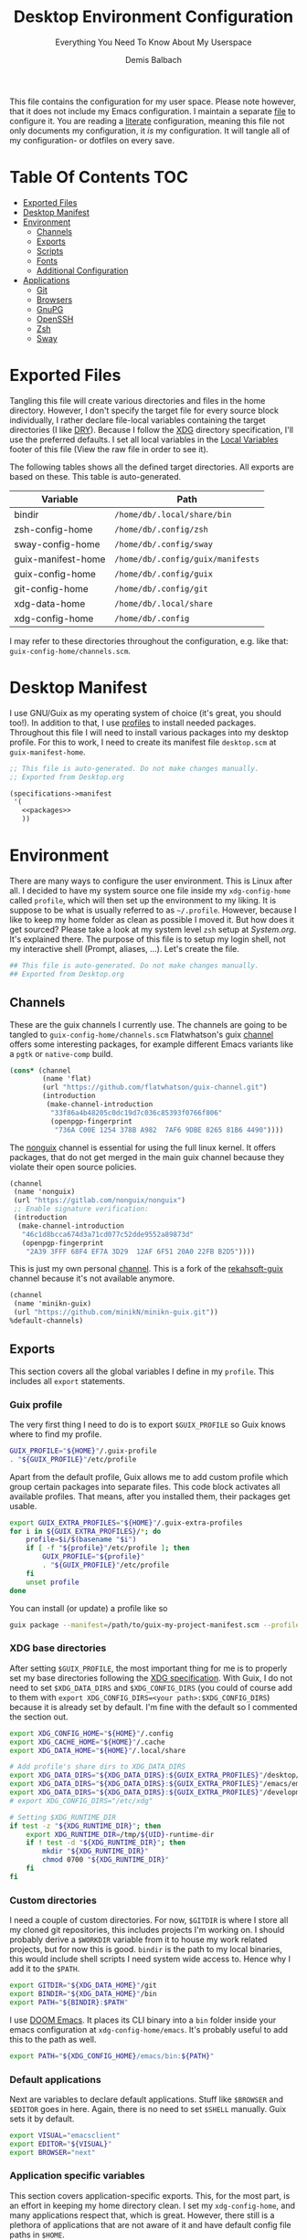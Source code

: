 #+TITLE: Desktop Environment Configuration
#+SUBTITLE: Everything You Need To Know About My Userspace
#+AUTHOR: Demis Balbach
#+PROPERTY: header-args :mkdirp yes
#+PROPERTY: header-args :tangle-mode (identity #o444)

This file contains the configuration for my user space. Please note however, that it does not include my Emacs configuration. I maintain a separate [[file:Emacs.org][file]] to configure it.
You are reading a [[https://leanpub.com/lit-config/read][literate]] configuration, meaning this file not only documents my configuration, it /is/ my configuration. It will tangle all of my configuration- or dotfiles on every save.

* Table Of Contents :TOC:
- [[#exported-files][Exported Files]]
- [[#desktop-manifest][Desktop Manifest]]
- [[#environment][Environment]]
  - [[#channels][Channels]]
  - [[#exports][Exports]]
  - [[#scripts][Scripts]]
  - [[#fonts][Fonts]]
  - [[#additional-configuration][Additional Configuration]]
- [[#applications][Applications]]
  - [[#git][Git]]
  - [[#browsers][Browsers]]
  - [[#gnupg][GnuPG]]
  - [[#openssh][OpenSSH]]
  - [[#zsh][Zsh]]
  - [[#sway][Sway]]

* Exported Files

Tangling this file will create various directories and files in the home directory. However, I don't specify the target file for every source block individually, I rather declare file-local variables containing the target directories (I like [[https://en.wikipedia.org/wiki/Don%27t_repeat_yourself][DRY]]). Because I follow the [[https://specifications.freedesktop.org/basedir-spec/basedir-spec-latest.html][XDG]] directory specification, I'll use the preferred defaults.
I set all local variables in the [[#Local Variables][Local Variables]] footer of this file (View the raw file in order to see it).

The following tables shows all the defined target directories. All exports are based on these. This table is auto-generated.

#+name: filelist
#+begin_src emacs-lisp :results value :exports results :tangle no
(append
 `(("Variable" "Path") hline)
 (cl-loop for (e) on file-paths collect
          (list (car e)
                (concat "=" (prin1-to-string (cdr e) t) "="))))
#+end_src

#+RESULTS: filelist
| Variable           | Path                              |
|--------------------+-----------------------------------|
| bindir             | =/home/db/.local/share/bin=       |
| zsh-config-home    | =/home/db/.config/zsh=            |
| sway-config-home   | =/home/db/.config/sway=           |
| guix-manifest-home | =/home/db/.config/guix/manifests= |
| guix-config-home   | =/home/db/.config/guix=           |
| git-config-home    | =/home/db/.config/git=            |
| xdg-data-home      | =/home/db/.local/share=           |
| xdg-config-home    | =/home/db/.config=                |

I may refer to these directories throughout the configuration, e.g. like that: =guix-config-home/channels.scm=.

* Desktop Manifest

I use GNU/Guix as my operating system of choice (it's great, you should too!). In addition to that, I use [[https://guix.gnu.org/cookbook/en/html_node/Guix-Profiles-in-Practice.html][profiles]] to install needed packages. Throughout this file I will need to install various packages into my desktop profile. For this to work, I need to create its manifest file =desktop.scm= at =guix-manifest-home=.

#+begin_src scheme :tangle (concat (cdr (assoc 'guix-manifest-home file-paths)) "/desktop.scm") :noweb yes :mkdirp yes
;; This file is auto-generated. Do not make changes manually.
;; Exported from Desktop.org

(specifications->manifest
 '(
   <<packages>>
   ))
#+end_src

* Environment
:PROPERTIES:
:header-args:sh: :tangle (concat (cdr (assoc 'xdg-config-home file-paths)) "/profile") :mkdirp yes
:END:

There are many ways to configure the user environment. This is Linux after all. I decided to have my system source one file inside my =xdg-config-home= called =profile=, which will then set up the environment to my liking. It is suppose to be what is usually referred to as =~/.profile=. However, because I like to keep my home folder as clean as possible I moved it.
But how does it get sourced? Please take a look at my system level =zsh= setup at [[System.org][System.org]]. It's explained there. The purpose of this file is to setup my login shell, not my interactive shell (Prompt, aliases, ...). Let's create the file.

#+begin_src sh :tangle-mode (identity #o755)
## This file is auto-generated. Do not make changes manually.
## Exported from Desktop.org
#+end_src

** Channels

These are the guix channels I currently use. The channels are going to be tangled to =guix-config-home/channels.scm= Flatwhatson's guix [[https://github.com/flatwhatson/guix-channel][channel]] offers some interesting packages, for example different Emacs variants like a =pgtk= or =native-comp= build.

#+begin_src scheme :tangle (concat (cdr (assoc 'guix-config-home file-paths)) "/channels.scm") :mkdirp yes
(cons* (channel
        (name 'flat)
        (url "https://github.com/flatwhatson/guix-channel.git")
        (introduction
         (make-channel-introduction
          "33f86a4b48205c0dc19d7c036c85393f0766f806"
          (openpgp-fingerprint
           "736A C00E 1254 378B A982  7AF6 9DBE 8265 81B6 4490"))))
#+end_src

The [[https://gitlab.com/nonguix/nonguix][nonguix]] channel is essential for using the full linux kernel. It offers packages, that do not get merged in the main guix channel because they violate their open source policies.

#+begin_src scheme :tangle (concat (cdr (assoc 'guix-config-home file-paths)) "/channels.scm") :mkdirp yes
(channel
 (name 'nonguix)
 (url "https://gitlab.com/nonguix/nonguix")
 ;; Enable signature verification:
 (introduction
  (make-channel-introduction
   "46c1d8bcca674d3a71cd077c52dde9552a89873d"
   (openpgp-fingerprint
    "2A39 3FFF 68F4 EF7A 3D29  12AF 6F51 20A0 22FB B2D5"))))
#+end_src

This is just my own personal [[https://github.com/minikN/minikn-guix][channel]]. This is a fork of the [[https://git.rekahsoft.ca/rekahsoft/guix][rekahsoft-guix]] channel because it's not available anymore.

#+begin_src scheme :tangle (concat (cdr (assoc 'guix-config-home file-paths)) "/channels.scm") :mkdirp yes
(channel
 (name 'minikn-guix)
 (url "https://github.com/minikN/minikn-guix.git"))
%default-channels)
#+end_src

** Exports

This section covers all the global variables I define in my =profile=. This includes all =export= statements.
  
*** Guix profile

The very first thing I need to do is to export =$GUIX_PROFILE= so Guix knows where to find my profile.

#+begin_src sh
GUIX_PROFILE="${HOME}"/.guix-profile
. "${GUIX_PROFILE}"/etc/profile
#+end_src

Apart from the default profile, Guix allows me to add custom profile which group certain packages into separate files. This code block activates all available profiles. That means, after you installed them, their packages get usable.

#+begin_src sh
export GUIX_EXTRA_PROFILES="${HOME}"/.guix-extra-profiles
for i in ${GUIX_EXTRA_PROFILES}/*; do
    profile=$i/$(basename "$i")
    if [ -f "${profile}"/etc/profile ]; then
	    GUIX_PROFILE="${profile}"
	    . "${GUIX_PROFILE}"/etc/profile
    fi
    unset profile
done
#+end_src

You can install (or update) a profile like so

#+begin_src sh :tangle no
guix package --manifest=/path/to/guix-my-project-manifest.scm --profile="$GUIX_EXTRA_PROFILES"/my-project/my-project
#+end_src
    
*** XDG base directories

After setting =$GUIX_PROFILE=, the most important thing for me is to properly set my base directories following the [[https://specifications.freedesktop.org/basedir-spec/basedir-spec-latest.html#variables][XDG specification]]. With Guix, I do not need to set =$XDG_DATA_DIRS= and =$XDG_CONFIG_DIRS= (you could of course add to them with =export XDG_CONFIG_DIRS=<your path>:$XDG_CONFIG_DIRS=) because it is already set by default. I'm fine with the default so I commented the section out.

#+begin_src sh
export XDG_CONFIG_HOME="${HOME}"/.config
export XDG_CACHE_HOME="${HOME}"/.cache
export XDG_DATA_HOME="${HOME}"/.local/share

# Add profile's share dirs to XDG_DATA_DIRS
export XDG_DATA_DIRS="${XDG_DATA_DIRS}:${GUIX_EXTRA_PROFILES}"/desktop/desktop/share
export XDG_DATA_DIRS="${XDG_DATA_DIRS}:${GUIX_EXTRA_PROFILES}"/emacs/emacs/share
export XDG_DATA_DIRS="${XDG_DATA_DIRS}:${GUIX_EXTRA_PROFILES}"/development/development/share
# export XDG_CONFIG_DIRS="/etc/xdg"

# Setting $XDG_RUNTIME_DIR
if test -z "${XDG_RUNTIME_DIR}"; then
    export XDG_RUNTIME_DIR=/tmp/${UID}-runtime-dir
    if ! test -d "${XDG_RUNTIME_DIR}"; then
	    mkdir "${XDG_RUNTIME_DIR}"
	    chmod 0700 "${XDG_RUNTIME_DIR}"
    fi
fi
#+end_src

*** Custom directories

I need a couple of custom directories. For now, =$GITDIR= is where I store all my cloned git repositories, this includes projects I'm working on. I should probably derive a =$WORKDIR= variable from it to house my work related projects, but for now this is good. =bindir= is the path to my local binaries, this would include shell scripts I need system wide access to. Hence why I add it to the =$PATH=.

#+begin_src sh
export GITDIR="${XDG_DATA_HOME}"/git
export BINDIR="${XDG_DATA_HOME}"/bin
export PATH="${BINDIR}:$PATH"
#+end_src

I use [[https://github.com/hlissner/doom-emacs][DOOM Emacs]]. It places its CLI binary into a =bin= folder inside your emacs configuration at =xdg-config-home/emacs=. It's probably useful to add this to the path as well.

#+begin_src sh
export PATH="${XDG_CONFIG_HOME}/emacs/bin:${PATH}"
#+end_src

*** Default applications

Next are variables to declare default applications. Stuff like =$BROWSER= and =$EDITOR= goes in here. Again, there is no need to set =$SHELL= manually. Guix sets it by default.

#+begin_src sh
export VISUAL="emacsclient"
export EDITOR="${VISUAL}"
export BROWSER="next"
#+end_src

*** Application specific variables

This section covers application-specific exports. This, for the most part, is an effort in keeping my home directory clean. I set my =xdg-config-home=, and many applications respect that, which is great. However, there still is a plethora of applications that are not aware of it and have default config file paths in =$HOME=.

However, many, but not all (looking at you, [[https://bugzilla.mindrot.org/show_bug.cgi?id=2050][ssh]]) of them can be configured to be aware of where I want them to put their config files. The Arch-Wiki offers a good [[https://wiki.archlinux.org/title/XDG_Base_Directory][list]] of applications that can be configured that way.
This is a list containing generic exports I need. However, each application may export its own environment variables using the =env-exports= reference.

#+begin_src sh :noweb yes
export CC="gcc"
export CUDA_CACHE_PATH="${XDG_CACHE_HOME}"/nv
export DOCKER_CONFIG="${XDG_CONFIG_HOME}"/docker
export EMACS_USER_DIRECTORY="${XDG_CONFIG_HOME}"/emacs
export LC_COLLATE="C"
export NPM_CONFIG_USERCONFIG="${XDG_CONFIG_HOME}"/npm/npmrc
export PASSWORD_STORE_DIR="${XDG_DATA_HOME}"/pass
<<env-exports>>
#+end_src

** Scripts

This section houses all my shell scripts. They will all be tangled to =bindir=. That way, I have access to them when I need to.

*** Install/Update manifests

This scripts installs or updates a given manifest. It's [[https://en.wikipedia.org/wiki/KISS_principle][KISS]]. If I need to extend it, I will. Same goes for everything I do.

#+begin_src sh :tangle (concat (cdr (assoc 'bindir file-paths)) "/update-manifest") :tangle-mode (identity #o755) :shebang "#!/bin/sh" :mkdirp yes
if [ -n "$1" ]; then
    DEST="${GUIX_EXTRA_PROFILES}"/"$1"
    PROFILE_DEST="${DEST}"/"$1"
    if [ ! -d "${DEST}" ]; then
	    mkdir -p "${DEST}"
    fi
    guix package \
	    -m "${XDG_CONFIG_HOME}"/guix/manifests/"$1".scm \
	    -p "${PROFILE_DEST}"

    # Recreate env file if doom is present
    if command -v doom &> /dev/null; then
        doom env
    fi
else
    echo "Manifest name missing."
fi

#+end_src

*** Run Emacs

This is a small wrapper around starting Emacs efficiently. If the Emacs server hasn't been started yet, it will attempt to start one and open a client connection to it. If the server has been started it will open a new frame if no frame is visible, otherwise it will use the last selected frame.

#+begin_src sh :tangle (concat (cdr (assoc 'bindir file-paths)) "/run-emacs") :tangle-mode (identity #o755) :shebang "#!/bin/sh" :mkdirp yes
if ! emacsclient -e 0 >&/dev/null; then
    emacsclient -a '' -c "$@"
elif [ $(emacsclient -n -e "(length (frame-list))") == 1 ]; then
    emacsclient -n -c "$@"
else
    emacsclient -n -e "(select-frame-set-input-focus (selected-frame))" "$@"
fi
#+end_src

*** Run WSL

A wrapper script around starting GUI applications from the Windows Subsystem for Linux.

#+begin_src sh :tangle (concat (cdr (assoc 'bindir file-paths)) "/run-wsl") :tangle-mode (identity #o755) :shebang "#!/bin/sh" :mkdirp yes
if uname -r | grep -q 'microsoft'; then
    . $HOME/.config/profile
    export DISPLAY=$(cat /etc/resolv.conf | grep nameserver | awk '{print $2; exit;}'):0.0
    export LIBGL_ALWAYS_INDIRECT=1
    export XCURSOR_SIZE=16
    setsid $1
fi
#+end_src

** Fonts

In terms of configuration, I don't pack all the fonts I install together. I rather install and describe them in the context where they are needed. However, for fonts to work in general, I need to add the proper path to =fontconfig=. This needs to be done for every profile that installs fonts. Fortunately, =fontconfig= supports the [[https://specifications.freedesktop.org/basedir-spec/basedir-spec-latest.html#variables][XDG directory specification]]. This means I can use =xdg-config-home/fontconfig= to configure it.

#+begin_src xml :tangle (concat (cdr (assoc 'xdg-config-home file-paths)) "/fontconfig/fonts.conf") :mkdirp yes
<?xml version="1.0"?>
<!DOCTYPE fontconfig SYSTEM "fonts.dtd">
<fontconfig>
  <dir>~/.guix-extra-profiles/desktop/desktop/share/fonts</dir>
  <dir>~/.guix-extra-profiles/emacs/emacs/share/fonts</dir>
</fontconfig>
#+end_src

** Additional Configuration

I want to configure some applications somehwere else (for example development tools like [[https://www.npmjs.com/][npm]] inside my [[file:Emacs.org][Emacs configuration]]). In order for this to work I need to source their configuration files through my =profile=. Therefore, I create =xdg-config-home/profile.d= and source every file in it.

#+begin_src sh
if [ ! -d "${XDG_CONFIG_HOME}"/profile.d ]; then
    mkdir -p "${XDG_CONFIG_HOME}"/profile.d
fi

for file in ${XDG_CONFIG_HOME}/profile.d/*; do
    . $file
done
#+end_src

* Applications

** Git

This is how I globally configure git. At this point, this is just a basic configuration that sets my user as well as my signing key. *Note*: I set my editor to emacs. That way, If I ever wanted to commit something from the terminal, emacs opens in a new frame.

#+begin_src conf :tangle (concat (cdr (assoc 'git-config-home file-paths)) "/config") :mkdirp yes
## This file is auto-generated. Do not make changes manually.
## Exported from Desktop.org

[user]
name = Demis Balbach
email = db@minikn.xyz
signingKey = F17DDB98CC3C405C
[core]
editor = emacsclient -c
[commit]
gpgSign = true
[gpg]
program = gpg
#+end_src

** Browsers
*** Chromium

GNU/Guix offers an [[https://git.savannah.gnu.org/cgit/guix.git/tree/gnu/packages/chromium.scm#n476][ungoogled]] version of the chromium browser which I like to use. However, because I use wayland, I have to explicitly instruct chromium to use it.

#+begin_src scheme :noweb-ref packages
"ungoogled-chromium-wayland"
#+end_src

** GnuPG

I use [[https://gnupg.org/][GnuPG]] to manage my key chain. I also configure it to work well with Emacs. Because I work from within Emacs most of the time I use =pinentry-emacs= to control passphrase prompts. Take a look at my [[Emacs.org][Emacs configuration]] for details.

In my zsh configuration, I set =$GNUPGHOME= to =xdg-data-home/gnupg=. Now I need to set up the GPG agent to work with my setup. Unfortunately, its configuration only accepts hardcoded paths.

#+begin_src sh :noweb-ref env-exports
export GNUPGHOME="${XDG_DATA_HOME}"/gnupg
#+end_src

In order to default to the new =$GNUPGHOME=, we have to define an alias to use.

#+begin_src sh :noweb-ref env-aliases
alias gpg="gpg --homedir ${GNUPGHOME}"
#+end_src

#+begin_src conf :tangle ~/.local/share/gnupg/gpg-agent.conf :mkdirp yes
pinentry-program /home/db/.guix-extra-profiles/desktop/desktop/bin/pinentry-emacs
enable-ssh-support
allow-emacs-pinentry
allow-loopback-pinentry
#+end_src

The GPG agent can also take care of authentication through =ssh=. We just need a =sshcontrol= file in the same place with our authentication keygrip.

#+begin_src conf :tangle ~/.local/share/gnupg/sshcontrol :mkdirp yes
E3FFA5A1B444A4F099E594758008C1D8845EC7C0
#+end_src

In order for this to work, we need a GPG keychain (obviously). I have my keychain saved on a USB drive. Together with the management of my password store, this is the only thing about my setup I do not try to automate. So what I would do at this point is copy my keychain from the USB drive to =$GNUPGHOME=.

#+begin_src scheme :noweb-ref packages
"pinentry-emacs"
"gnupg"
#+end_src

** OpenSSH

Tell SSH to use the gpg-agent for authentication.

#+begin_src sh :noweb-ref env-exports
export SSH_AUTH_SOCK=$(gpgconf --list-dirs agent-ssh-socket)
#+end_src

#+begin_src scheme :noweb-ref packages
"openssh"
#+end_src

** Zsh
:PROPERTIES:
:header-args:sh: :tangle (concat (cdr (assoc 'zsh-config-home file-paths)) "/.zshrc") :mkdirp yes
:END:

I use [[https://www.zsh.org/][Zsh]] as my main shell. I have configured my [[System.org][system]] in a way so that =$ZDOTDIR= is automatically set to =xdg-config-home/zsh=. This is the entry for my shell configuration.
By default, =zsh= will look for a =.zshrc= inside =$ZDOTDIR=. Let's do it.

#+begin_src sh
## This file is auto-generated. Do not make changes manually.
## Exported from Desktop.org
#+end_src

#+begin_src scheme :noweb-ref packages
"zsh"
#+end_src

*** Basic settings

This covers the basic settings, like =HISTSIZE=, I configured my =zsh= with. Plugins, like syntax-highlighting have add to the file's tail. They therefore appear last in this chapter.

#+begin_src sh
if [ ! -d "${XDG_DATA_HOME}"/zsh ]; then
    mkdir -p "${XDG_DATA_HOME}"/zsh
fi

HISTFILE="${XDG_DATA_HOME}"/zsh/history
HISTSIZE=1000
SAVEHIST=1000
setopt nomatch
unsetopt beep
bindkey -e

# Add to $fpath so that we can install plugins
fpath=( "${GUIX_EXTRA_PROFILES}/desktop/desktop/share/zsh/site-functions" $fpath )
#+end_src

*** Aliases

This section covers all of my aliases. To some extend, this also includes aliases to applications which offer a =--config= (or similar) parameter for their configuration directory. There is an argument to be made whether one should rather keep this somewhere else (maybe a section of each application with =export=\s and =alias=\es bundled together). However, I decided to split it like this.

**** Navigation helpers

First some handy aliases to navigate the shell.

#+begin_src sh
alias lss="ls --group-directories-first --color=always -laAh"
alias ..="cd .."
alias ...="cd ../../"
alias ....="cd ../../../"
alias cls="printf \"\033c\""
#+end_src

**** Application specific aliases

This is a list containing generic aliases I need. However, each application may define its own aliases using the =env-aliases= reference.

#+begin_src sh :noweb yes
alias dall="d-stp; d-rmc; d-rmv; d-rmi"
alias drmc="docker rm $(docker ps -aq)"
alias drmi="docker rmi $(docker images -q)"
alias drmv="docker volume rm $(docker volume ls -q)"
alias dstp="docker stop $(docker ps -aq)"
alias mbsync="mbsync -c ${XDG_CONFIG_HOME}/isync/mbsyncrc"
alias next="next --session nil"
alias qutebrowser="qutebrowser -R"
<<env-aliases>>
#+end_src

*** Plugins

Zsh has the ability to install plugins quite easily. This section covers all the various plugins I use for my setup.

**** Basic plugins

Some basic plugins like =colors= and =compinit=

#+begin_src sh
zstyle :compinstall filename '${ZDOTDIR}/.zshrc'
autoload -Uz compinit && compinit
autoload -U colors && colors
#+end_src

**** Prompt

This covers my prompt. I recently switched to [[https://github.com/spaceship-prompt/spaceship-prompt][starship]].

#+begin_src sh
autoload -U promptinit; promptinit
prompt spaceship
#+end_src

#+begin_src scheme :noweb-ref packages
"spaceship-prompt"
"font-tamzen"
#+end_src

**** TODO Syntax highlighting

The plugin for syntax highlighting must be sourced at the end of the tangled =.zshrc=. Therefore nothing should follow this plugin. More information can be found [[https://github.com/zsh-users/zsh-syntax-highlighting#why-must-zsh-syntax-highlightingzsh-be-sourced-at-the-end-of-the-zshrc-file][here]].

*Note*: This will not work if the profile =zsh-syntax-highlighting= has been installed with is not called =desktop=. This needs some further tweaking.

#+begin_src sh
if [ -d "${GUIX_EXTRA_PROFILES}"/desktop/desktop/share/zsh-syntax-highlighting ]; then
    . "${GUIX_EXTRA_PROFILES}"/desktop/desktop/share/zsh-syntax-highlighting/zsh-syntax-highlighting.zsh
fi
#+end_src

#+begin_src scheme :noweb-ref packages
"zsh-syntax-highlighting"
#+end_src

** Sway
:PROPERTIES:
:header-args:conf: :tangle (concat (cdr (assoc 'sway-config-home file-paths)) "/config") :mkdirp yes
:END:

This chapter covers my configuration for [[https://github.com/swaywm/sway][sway]], my window manager.

I need to set the socket sway is using manually, so that I can use =swaymsg= properly.

#+begin_src sh :noweb-ref env-exports
if [ -z ${WAYLAND_DISPLAY} ]; then
    export SWAYSOCK=$(sway --get-socketpath)
fi
#+end_src

This is my sway config.

#+begin_src conf
## This file is auto-generated. Do not make changes manually.
## Exported from Desktop.org
#+end_src

*** General

#+begin_src conf
default_border none
#+end_src

*** Variables

#+begin_src conf
# Logo key. Use Mod1 for Alt
set $mod Mod4

# Home row direction keys, like vim
set $left h
set $down j
set $up k
set $right l

# Your preferred terminal emulator
set $term run-emacs -c -e "(eshell)"

# Your preferred application launcher
# Note: pass the final command to swaymsg so that the resulting window can be opened
# on the original workspace that the command was run on.
#set $menu bemenu-run | xargs swaymsg exec --
set $menu run-emacs -e "(app-launcher-run-app)"
#+end_src

*** Outputs

#+begin_src conf
# Outputs
output DP-2 pos 0 0
output HDMI-A-1 pos 2560 0
#+end_src

*** Bindings
**** Basics

#+begin_src conf
# Start a terminal
bindsym $mod+Return exec $term

# Kill focused window
bindsym $mod+Shift+q kill

# Start your launcher
bindsym $mod+d exec $menu

# Drag floating windows by holding down $mod and left mouse button.
# Resize them with right mouse button + $mod.
# Despite the name, also works for non-floating windows.
# Change normal to inverse to use left mouse button for resizing and right
# mouse button for dragging.
floating_modifier $mod normal

# Reload the configuration file
bindsym $mod+Shift+c reload

# Exit sway (logs you out of your Wayland session)
bindsym $mod+Shift+e exec swaynag -t warning -m 'You pressed the exit shortcut. Do you really want to exit sway? This will end your Wayland session.' -b 'Yes, exit sway' 'swaymsg exit'
#+end_src

**** Movement

#+begin_src conf
# Move your focus around
bindsym $mod+$left focus left
bindsym $mod+$down focus down
bindsym $mod+$up focus up
bindsym $mod+$right focus right

# Or use $mod+[up|down|left|right]
bindsym $mod+Left focus left
bindsym $mod+Down focus down
bindsym $mod+Up focus up
bindsym $mod+Right focus right

# Move the focused window with the same, but add Shift
bindsym $mod+Shift+$left move left
bindsym $mod+Shift+$down move down
bindsym $mod+Shift+$up move up
bindsym $mod+Shift+$right move right

# Ditto, with arrow keys
bindsym $mod+Shift+Left move left
bindsym $mod+Shift+Down move down
bindsym $mod+Shift+Up move up
bindsym $mod+Shift+Right move right
#+end_src

**** Workspaces

#+begin_src conf
# Switch to workspace
bindsym $mod+1 workspace number 1
bindsym $mod+2 workspace number 2
bindsym $mod+3 workspace number 3
bindsym $mod+4 workspace number 4
bindsym $mod+5 workspace number 5
bindsym $mod+6 workspace number 6
bindsym $mod+7 workspace number 7
bindsym $mod+8 workspace number 8
bindsym $mod+9 workspace number 9
bindsym $mod+0 workspace number 10

# Move focused container to workspace
bindsym $mod+Shift+1 move container to workspace number 1
bindsym $mod+Shift+2 move container to workspace number 2
bindsym $mod+Shift+3 move container to workspace number 3
bindsym $mod+Shift+4 move container to workspace number 4
bindsym $mod+Shift+5 move container to workspace number 5
bindsym $mod+Shift+6 move container to workspace number 6
bindsym $mod+Shift+7 move container to workspace number 7
bindsym $mod+Shift+8 move container to workspace number 8
bindsym $mod+Shift+9 move container to workspace number 9
bindsym $mod+Shift+0 move container to workspace number 10
#+end_src

**** Layout

#+begin_src conf
# You can "split" the current object of your focus with
# $mod+b or $mod+v, for horizontal and vertical splits
# respectively.
bindsym $mod+b splith
bindsym $mod+v splitv

# Switch the current container between different layout styles
bindsym $mod+s layout stacking
bindsym $mod+w layout tabbed
bindsym $mod+e layout toggle split

# Make the current focus fullscreen
bindsym $mod+f fullscreen

# Toggle the current focus between tiling and floating mode
bindsym $mod+Shift+space floating toggle

# Swap focus between the tiling area and the floating area
bindsym $mod+space focus mode_toggle

# Move focus to the parent container
bindsym $mod+a focus parent
#+end_src

**** Scratch pad

#+begin_src conf
# Sway has a "scratchpad", which is a bag of holding for windows.
# You can send windows there and get them back later.

# Move the currently focused window to the scratchpad
bindsym $mod+Shift+minus move scratchpad

# Show the next scratchpad window or hide the focused scratchpad window.
# If there are multiple scratchpad windows, this command cycles through them.
bindsym $mod+minus scratchpad show
#+end_src

**** Resize

#+begin_src conf
mode "resize" {
    # left will shrink the containers width
    # right will grow the containers width
    # up will shrink the containers height
    # down will grow the containers height
    bindsym $left resize shrink width 10px
    bindsym $down resize grow height 10px
    bindsym $up resize shrink height 10px
    bindsym $right resize grow width 10px

    # Ditto, with arrow keys
    bindsym Left resize shrink width 10px
    bindsym Down resize grow height 10px
    bindsym Up resize shrink height 10px
    bindsym Right resize grow width 10px

    # Return to default mode
    bindsym Return mode "default"
    bindsym Escape mode "default"
}
bindsym $mod+r mode "resize"
#+end_src

*** Bar

#+begin_src conf
bar {
    position top

    # When the status_command prints a new line to stdout, swaybar updates.
    # The default just shows the current date and time.
    status_command while date +'%Y-%m-%d %l:%M:%S %p'; do sleep 1; done

    colors {
        statusline #ffffff
        background #323232
        inactive_workspace #32323200 #32323200 #5c5c5c
    }
}
#+end_src

* Local Variables :noexport:
# Local Variables:
# eval: (setq-local file-paths '())
# eval: (map-put file-paths 'xdg-config-home (or (getenv "XDG_CONFIG_HOME") "~/.config"))
# eval: (map-put file-paths 'xdg-data-home (or (getenv "XDG_DATA_HOME") "~/.local/share"))
# eval: (map-put file-paths 'git-config-home (concat (cdr (assoc 'xdg-config-home file-paths)) "/git"))
# eval: (map-put file-paths 'guix-config-home (concat (cdr (assoc 'xdg-config-home file-paths)) "/guix"))
# eval: (map-put file-paths 'guix-manifest-home (concat (cdr (assoc 'guix-config-home file-paths)) "/manifests"))
# eval: (map-put file-paths 'sway-config-home (concat (cdr (assoc 'xdg-config-home file-paths)) "/sway"))
# eval: (map-put file-paths 'zsh-config-home (concat (cdr (assoc 'xdg-config-home file-paths)) "/zsh"))
# eval: (map-put file-paths 'bindir (concat (cdr (assoc 'xdg-data-home file-paths)) "/bin"))
# eval: (add-hook 'before-save-hook (lambda () (org-babel-ref-resolve "filelist")) nil t)
# eval: (add-hook 'after-save-hook (lambda () (if (y-or-n-p "Reload Desktop profile?") (async-shell-command "update-manifest desktop"))) nil t)
# eval: (add-hook 'after-save-hook (lambda () (if (y-or-n-p "Tangle the file?") (org-babel-tangle))) nil t)
# End:
